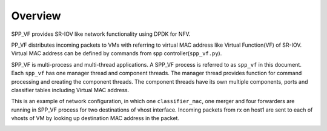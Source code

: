 ..  BSD LICENSE
    Copyright(c) 2010-2014 Intel Corporation. All rights reserved.
    All rights reserved.

    Redistribution and use in source and binary forms, with or without
    modification, are permitted provided that the following conditions
    are met:

    * Redistributions of source code must retain the above copyright
    notice, this list of conditions and the following disclaimer.
    * Redistributions in binary form must reproduce the above copyright
    notice, this list of conditions and the following disclaimer in
    the documentation and/or other materials provided with the
    distribution.
    * Neither the name of Intel Corporation nor the names of its
    contributors may be used to endorse or promote products derived
    from this software without specific prior written permission.

    THIS SOFTWARE IS PROVIDED BY THE COPYRIGHT HOLDERS AND CONTRIBUTORS
    "AS IS" AND ANY EXPRESS OR IMPLIED WARRANTIES, INCLUDING, BUT NOT
    LIMITED TO, THE IMPLIED WARRANTIES OF MERCHANTABILITY AND FITNESS FOR
    A PARTICULAR PURPOSE ARE DISCLAIMED. IN NO EVENT SHALL THE COPYRIGHT
    OWNER OR CONTRIBUTORS BE LIABLE FOR ANY DIRECT, INDIRECT, INCIDENTAL,
    SPECIAL, EXEMPLARY, OR CONSEQUENTIAL DAMAGES (INCLUDING, BUT NOT
    LIMITED TO, PROCUREMENT OF SUBSTITUTE GOODS OR SERVICES; LOSS OF USE,
    DATA, OR PROFITS; OR BUSINESS INTERRUPTION) HOWEVER CAUSED AND ON ANY
    THEORY OF LIABILITY, WHETHER IN CONTRACT, STRICT LIABILITY, OR TORT
    (INCLUDING NEGLIGENCE OR OTHERWISE) ARISING IN ANY WAY OUT OF THE USE
    OF THIS SOFTWARE, EVEN IF ADVISED OF THE POSSIBILITY OF SUCH DAMAGE.


Overview
========

SPP_VF provides SR-IOV like network functionality using DPDK for NFV.

PP_VF distributes incoming packets to VMs with referring to virtual
MAC address like Virtual Function(VF) of SR-IOV.
Virtual MAC address can be defined by commands from spp
controller(``spp_vf.py``).

SPP_VF is multi-process and multi-thread applications. A SPP_VF process
is referred to as ``spp_vf`` in this document. Each ``spp_vf`` has
one manager thread and component threads. The manager thread provides
function for command processing and creating the component threads.
The component threads have its own multiple components, ports and
classifier tables including Virtual MAC address.


This is an example of network configuration, in which one
``classifier_mac``,
one merger and four forwarders are running in SPP_VF process
for two destinations of vhost interface.
Incoming packets from rx on host1 are sent to each of vhosts of VM
by looking up destination MAC address in the packet.

.. image:: images/spp_vf_overview.svg
   :height: 550 em
   :width: 550 em
